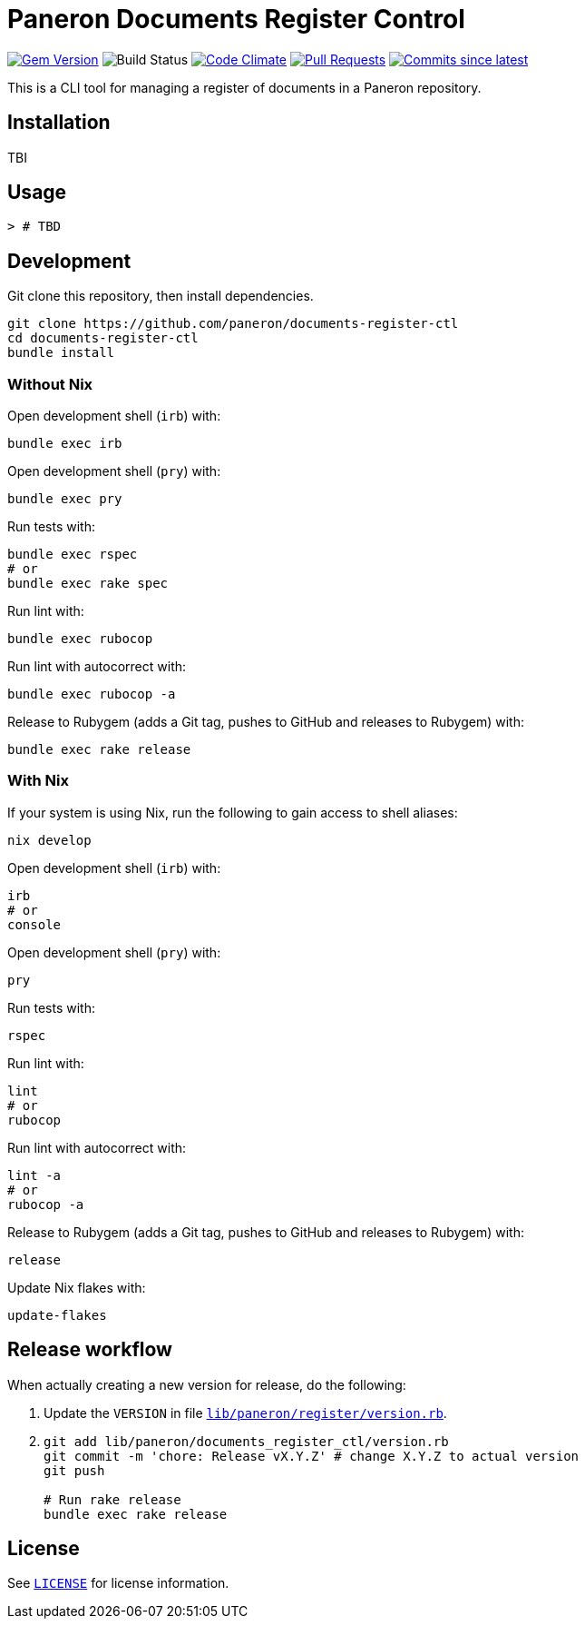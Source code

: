 = Paneron Documents Register Control

image:https://img.shields.io/gem/v/paneron-documents-register-ctl.svg["Gem Version", link="https://rubygems.org/gems/paneron-documents-register-ctl"]
image:https://github.com/paneron/documents-register-ctl/actions/workflows/test.yaml/badge.svg["Build Status",Link="https://github.com/paneron/documents-register-ctl/actions/workflows/test.yaml"]
image:https://codeclimate.com/github/paneron/documents-register-ctl/badges/gpa.svg["Code Climate", link="https://codeclimate.com/github/paneron/documents-register-ctl"]
image:https://img.shields.io/github/issues-pr-raw/paneron/documents-register-ctl.svg["Pull Requests", link="https://github.com/paneron/documents-register-ctl/pulls"]
image:https://img.shields.io/github/commits-since/paneron/documents-register-ctl/latest.svg["Commits since latest",link="https://github.com/paneron/documents-register-ctl/releases"]


This is a CLI tool for managing a register of documents
in a Paneron repository.

== Installation

TBI

// ```sh
// gem install paneron-documents_register_ctl
// ```

== Usage

[source,console]
----
> # TBD
----

// For more usage examples, see link:docs/examples.adoc[`Examples`^]
// and related link:spec/worked_examples_spec.rb[`spec/worked_examples_spec.rb`^].

== Development

Git clone this repository, then install dependencies.

[source,shell]
----
git clone https://github.com/paneron/documents-register-ctl
cd documents-register-ctl
bundle install
----

=== Without Nix

Open development shell (`irb`) with:

[source,shell]
----
bundle exec irb
----

Open development shell (`pry`) with:

[source,shell]
----
bundle exec pry
----

Run tests with:

[source,shell]
----
bundle exec rspec
# or
bundle exec rake spec
----

Run lint with:

[source,shell]
----
bundle exec rubocop
----

Run lint with autocorrect with:

[source,shell]
----
bundle exec rubocop -a
----

Release to Rubygem (adds a Git tag, pushes to GitHub and releases to Rubygem) with:

[source,shell]
----
bundle exec rake release
----

=== With Nix

If your system is using Nix, run the following to gain access to shell aliases:

[source,shell]
----
nix develop
----

Open development shell (`irb`) with:

[source,shell]
----
irb
# or
console
----

Open development shell (`pry`) with:

[source,shell]
----
pry
----

Run tests with:

[source,shell]
----
rspec
----

Run lint with:

[source,shell]
----
lint
# or
rubocop
----

Run lint with autocorrect with:

[source,shell]
----
lint -a
# or
rubocop -a
----

Release to Rubygem (adds a Git tag, pushes to GitHub and releases to Rubygem) with:

[source,shell]
----
release
----

Update Nix flakes with:

[source,shell]
----
update-flakes
----

== Release workflow

When actually creating a new version for release, do the following:

. Update the `VERSION` in file link:lib/paneron/register/version.rb[`lib/paneron/register/version.rb`^].
. [[:space:]]
+
[source,shell]
----
git add lib/paneron/documents_register_ctl/version.rb
git commit -m 'chore: Release vX.Y.Z' # change X.Y.Z to actual version
git push

# Run rake release
bundle exec rake release
----

== License

See link:./LICENSE[`LICENSE`^] for license information.
